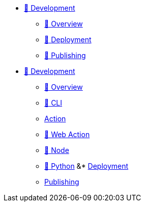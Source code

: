 * xref:index.adoc[🚧 Development]
** xref:overview.adoc[🚧 Overview]
** xref:deployment.adoc[🚧 Deployment]
** xref:publishing.adoc[🚧 Publishing]
* xref:index.adoc[🚧 Development]
** xref:overview.adoc[🚧  Overview]
** xref:cli.adoc[🚧  CLI]
** xref:action.adoc[Action]
** xref:webaction.adoc[🚧 Web Action]
** xref:node.adoc[🚧  Node]
** xref:python.adoc[🚧  Python]
&* xref:deployment.adoc[Deployment]
** xref:publishing.adoc[Publishing]
